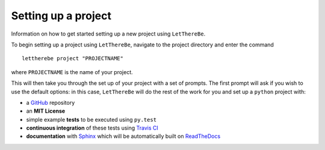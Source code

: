 Setting up a project
====================

Information on how to get started setting up a new project using ``LetThereBe``.

To begin setting up a project using ``LetThereBe``, navigate to the project directory and enter the command

::

    lettherebe project "PROJECTNAME"

where ``PROJECTNAME`` is the name of your project.

This will then take you through the set up of your project with a set of prompts. The first prompt will ask if you wish to use the default options: in this case, ``LetThereBe`` will do the rest of the work for you and set up a ``python`` project with:

- a `GitHub <https://github.com>`_ repository
- an **MIT License**
- simple example **tests** to be executed using  ``py.test``
- **continuous integration** of these tests using `Travis CI <https://travis-ci.org>`_
- **documentation** with  `Sphinx <http://www.sphinx-doc.org/en/stable/>`_ which will be automatically built on `ReadTheDocs <https://readthedocs.org>`_
